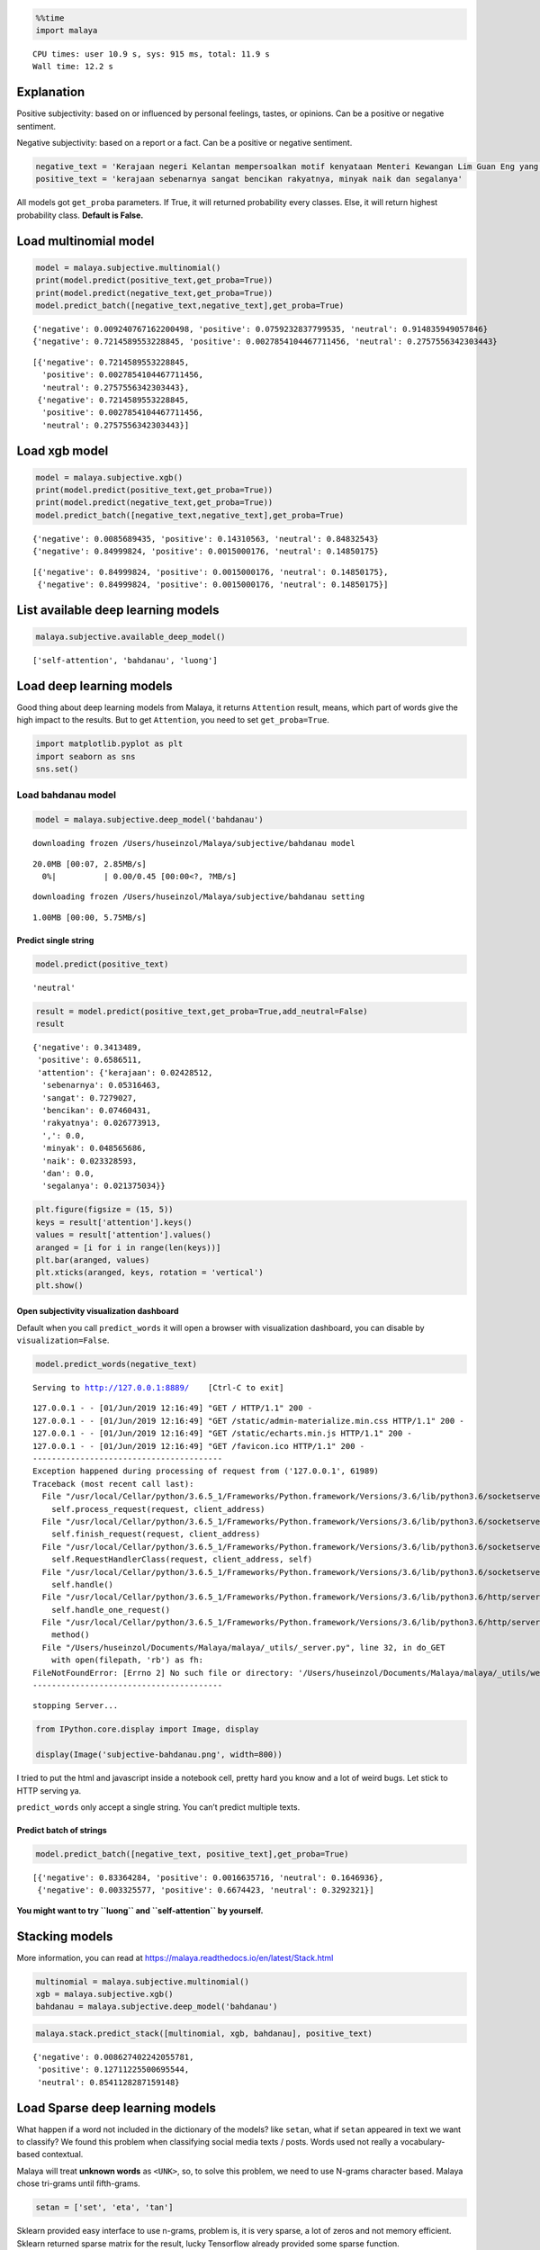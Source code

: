 
.. code:: python

    %%time
    import malaya


.. parsed-literal::

    CPU times: user 10.9 s, sys: 915 ms, total: 11.9 s
    Wall time: 12.2 s


Explanation
-----------

Positive subjectivity: based on or influenced by personal feelings,
tastes, or opinions. Can be a positive or negative sentiment.

Negative subjectivity: based on a report or a fact. Can be a positive or
negative sentiment.

.. code:: python

    negative_text = 'Kerajaan negeri Kelantan mempersoalkan motif kenyataan Menteri Kewangan Lim Guan Eng yang hanya menyebut Kelantan penerima terbesar bantuan kewangan dari Kerajaan Persekutuan. Sedangkan menurut Timbalan Menteri Besarnya, Datuk Mohd Amar Nik Abdullah, negeri lain yang lebih maju dari Kelantan turut mendapat pembiayaan dan pinjaman.'
    positive_text = 'kerajaan sebenarnya sangat bencikan rakyatnya, minyak naik dan segalanya'

All models got ``get_proba`` parameters. If True, it will returned
probability every classes. Else, it will return highest probability
class. **Default is False.**

Load multinomial model
----------------------

.. code:: python

    model = malaya.subjective.multinomial()
    print(model.predict(positive_text,get_proba=True))
    print(model.predict(negative_text,get_proba=True))
    model.predict_batch([negative_text,negative_text],get_proba=True)


.. parsed-literal::

    {'negative': 0.009240767162200498, 'positive': 0.0759232837799535, 'neutral': 0.914835949057846}
    {'negative': 0.7214589553228845, 'positive': 0.0027854104467711456, 'neutral': 0.2757556342303443}




.. parsed-literal::

    [{'negative': 0.7214589553228845,
      'positive': 0.0027854104467711456,
      'neutral': 0.2757556342303443},
     {'negative': 0.7214589553228845,
      'positive': 0.0027854104467711456,
      'neutral': 0.2757556342303443}]



Load xgb model
--------------

.. code:: python

    model = malaya.subjective.xgb()
    print(model.predict(positive_text,get_proba=True))
    print(model.predict(negative_text,get_proba=True))
    model.predict_batch([negative_text,negative_text],get_proba=True)


.. parsed-literal::

    {'negative': 0.0085689435, 'positive': 0.14310563, 'neutral': 0.84832543}
    {'negative': 0.84999824, 'positive': 0.0015000176, 'neutral': 0.14850175}




.. parsed-literal::

    [{'negative': 0.84999824, 'positive': 0.0015000176, 'neutral': 0.14850175},
     {'negative': 0.84999824, 'positive': 0.0015000176, 'neutral': 0.14850175}]



List available deep learning models
-----------------------------------

.. code:: python

    malaya.subjective.available_deep_model()




.. parsed-literal::

    ['self-attention', 'bahdanau', 'luong']



Load deep learning models
-------------------------

Good thing about deep learning models from Malaya, it returns
``Attention`` result, means, which part of words give the high impact to
the results. But to get ``Attention``, you need to set
``get_proba=True``.

.. code:: python

    import matplotlib.pyplot as plt
    import seaborn as sns
    sns.set()

Load bahdanau model
~~~~~~~~~~~~~~~~~~~

.. code:: python

    model = malaya.subjective.deep_model('bahdanau')


.. parsed-literal::

    downloading frozen /Users/huseinzol/Malaya/subjective/bahdanau model


.. parsed-literal::

    20.0MB [00:07, 2.85MB/s]
      0%|          | 0.00/0.45 [00:00<?, ?MB/s]

.. parsed-literal::

    downloading frozen /Users/huseinzol/Malaya/subjective/bahdanau setting


.. parsed-literal::

    1.00MB [00:00, 5.75MB/s]


Predict single string
^^^^^^^^^^^^^^^^^^^^^

.. code:: python

    model.predict(positive_text)




.. parsed-literal::

    'neutral'



.. code:: python

    result = model.predict(positive_text,get_proba=True,add_neutral=False)
    result




.. parsed-literal::

    {'negative': 0.3413489,
     'positive': 0.6586511,
     'attention': {'kerajaan': 0.02428512,
      'sebenarnya': 0.05316463,
      'sangat': 0.7279027,
      'bencikan': 0.07460431,
      'rakyatnya': 0.026773913,
      ',': 0.0,
      'minyak': 0.048565686,
      'naik': 0.023328593,
      'dan': 0.0,
      'segalanya': 0.021375034}}



.. code:: python

    plt.figure(figsize = (15, 5))
    keys = result['attention'].keys()
    values = result['attention'].values()
    aranged = [i for i in range(len(keys))]
    plt.bar(aranged, values)
    plt.xticks(aranged, keys, rotation = 'vertical')
    plt.show()



.. image:: load-subjectivity_files/load-subjectivity_17_0.png


Open subjectivity visualization dashboard
^^^^^^^^^^^^^^^^^^^^^^^^^^^^^^^^^^^^^^^^^

Default when you call ``predict_words`` it will open a browser with
visualization dashboard, you can disable by ``visualization=False``.

.. code:: python

    model.predict_words(negative_text)


.. parsed-literal::

    Serving to http://127.0.0.1:8889/    [Ctrl-C to exit]


.. parsed-literal::

    127.0.0.1 - - [01/Jun/2019 12:16:49] "GET / HTTP/1.1" 200 -
    127.0.0.1 - - [01/Jun/2019 12:16:49] "GET /static/admin-materialize.min.css HTTP/1.1" 200 -
    127.0.0.1 - - [01/Jun/2019 12:16:49] "GET /static/echarts.min.js HTTP/1.1" 200 -
    127.0.0.1 - - [01/Jun/2019 12:16:49] "GET /favicon.ico HTTP/1.1" 200 -
    ----------------------------------------
    Exception happened during processing of request from ('127.0.0.1', 61989)
    Traceback (most recent call last):
      File "/usr/local/Cellar/python/3.6.5_1/Frameworks/Python.framework/Versions/3.6/lib/python3.6/socketserver.py", line 317, in _handle_request_noblock
        self.process_request(request, client_address)
      File "/usr/local/Cellar/python/3.6.5_1/Frameworks/Python.framework/Versions/3.6/lib/python3.6/socketserver.py", line 348, in process_request
        self.finish_request(request, client_address)
      File "/usr/local/Cellar/python/3.6.5_1/Frameworks/Python.framework/Versions/3.6/lib/python3.6/socketserver.py", line 361, in finish_request
        self.RequestHandlerClass(request, client_address, self)
      File "/usr/local/Cellar/python/3.6.5_1/Frameworks/Python.framework/Versions/3.6/lib/python3.6/socketserver.py", line 696, in __init__
        self.handle()
      File "/usr/local/Cellar/python/3.6.5_1/Frameworks/Python.framework/Versions/3.6/lib/python3.6/http/server.py", line 418, in handle
        self.handle_one_request()
      File "/usr/local/Cellar/python/3.6.5_1/Frameworks/Python.framework/Versions/3.6/lib/python3.6/http/server.py", line 406, in handle_one_request
        method()
      File "/Users/huseinzol/Documents/Malaya/malaya/_utils/_server.py", line 32, in do_GET
        with open(filepath, 'rb') as fh:
    FileNotFoundError: [Errno 2] No such file or directory: '/Users/huseinzol/Documents/Malaya/malaya/_utils/web/favicon.ico'
    ----------------------------------------


.. parsed-literal::


    stopping Server...


.. code:: python

    from IPython.core.display import Image, display

    display(Image('subjective-bahdanau.png', width=800))



.. image:: load-subjectivity_files/load-subjectivity_20_0.png
   :width: 800px


I tried to put the html and javascript inside a notebook cell, pretty
hard you know and a lot of weird bugs. Let stick to HTTP serving ya.

``predict_words`` only accept a single string. You can’t predict
multiple texts.

Predict batch of strings
^^^^^^^^^^^^^^^^^^^^^^^^

.. code:: python

    model.predict_batch([negative_text, positive_text],get_proba=True)




.. parsed-literal::

    [{'negative': 0.83364284, 'positive': 0.0016635716, 'neutral': 0.1646936},
     {'negative': 0.003325577, 'positive': 0.6674423, 'neutral': 0.3292321}]



**You might want to try ``luong`` and ``self-attention`` by yourself.**

Stacking models
---------------

More information, you can read at
https://malaya.readthedocs.io/en/latest/Stack.html

.. code:: python

    multinomial = malaya.subjective.multinomial()
    xgb = malaya.subjective.xgb()
    bahdanau = malaya.subjective.deep_model('bahdanau')

.. code:: python

    malaya.stack.predict_stack([multinomial, xgb, bahdanau], positive_text)




.. parsed-literal::

    {'negative': 0.008627402242055781,
     'positive': 0.12711225500695544,
     'neutral': 0.8541128287159148}



Load Sparse deep learning models
--------------------------------

What happen if a word not included in the dictionary of the models? like
``setan``, what if ``setan`` appeared in text we want to classify? We
found this problem when classifying social media texts / posts. Words
used not really a vocabulary-based contextual.

Malaya will treat **unknown words** as ``<UNK>``, so, to solve this
problem, we need to use N-grams character based. Malaya chose tri-grams
until fifth-grams.

.. code:: python

   setan = ['set', 'eta', 'tan']

Sklearn provided easy interface to use n-grams, problem is, it is very
sparse, a lot of zeros and not memory efficient. Sklearn returned sparse
matrix for the result, lucky Tensorflow already provided some sparse
function.

.. code:: python

    malaya.subjective.available_sparse_deep_model()




.. parsed-literal::

    ['fast-text-char']



Right now Malaya only provide 1 sparse model, ``fast-text-char``. We
will try to evolve it.

.. code:: python

    sparse_model = malaya.subjective.sparse_deep_model()


.. parsed-literal::

    INFO:tensorflow:Restoring parameters from /Users/huseinzol/Malaya/subjective/fast-text-char/model.ckpt


.. code:: python

    sparse_model.predict(positive_text)




.. parsed-literal::

    'positive'



.. code:: python

    sparse_model.predict_batch([positive_text, negative_text])




.. parsed-literal::

    ['positive', 'negative']



.. code:: python

    sparse_model.predict_batch([positive_text, negative_text], get_proba=True)




.. parsed-literal::

    [{'negative': 0.054842573, 'positive': 0.94515747},
     {'negative': 0.95071983, 'positive': 0.04928014}]



Right now sparse models does not have ``neutral`` class.
